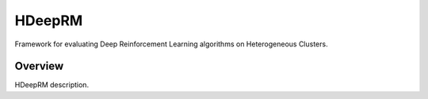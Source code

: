 HDeepRM
=======

Framework for evaluating Deep Reinforcement Learning algorithms
on Heterogeneous Clusters.

.. include-overview-start

Overview
--------

HDeepRM description.

.. include-overview-end
